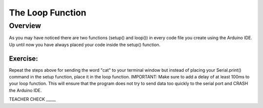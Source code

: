 The Loop Function
=================

Overview
---------
As you may have noticed there are two functions (setup() and loop()) in every code file you create using the Arduino IDE. Up until now you have always placed your code inside the setup() function. 

Exercise:
~~~~~~~~~

Repeat the steps above for sending the word "cat" to your terminal window
but instead of placing your Serial.print() command in the setup function, 
place it in the loop function. IMPORTANT: Make sure to add a delay of at 
least 100ms to your loop function. This will ensure that the program does 
not try to send data too quickly to the serial port and CRASH
the Arduino IDE.

TEACHER CHECK \_\_\_\_\_



